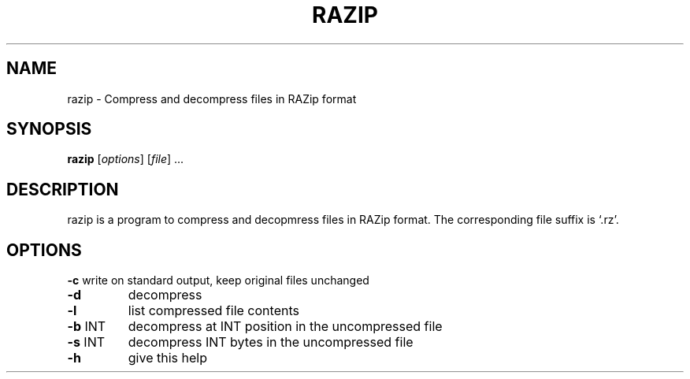 .\" Generated by help2man 1.36 and edited later with vi.
.TH RAZIP "1" "November 2009" "razip " "Bioinformatics tools"
.SH NAME
razip \- Compress and decompress files in RAZip format
.SH SYNOPSIS
.B razip
[\fIoptions\fR] [\fIfile\fR] ...
.SH DESCRIPTION
razip is a program to compress and decopmress files in RAZip format.
The corresponding file suffix is `.rz'.
.SH OPTIONS
\fB\-c\fR     write on standard output, keep original files unchanged
.TP
\fB\-d\fR
decompress
.TP
\fB\-l\fR
list compressed file contents
.TP
\fB\-b\fR INT
decompress at INT position in the uncompressed file
.TP
\fB\-s\fR INT
decompress INT bytes in the uncompressed file
.TP
\fB\-h\fR
give this help
